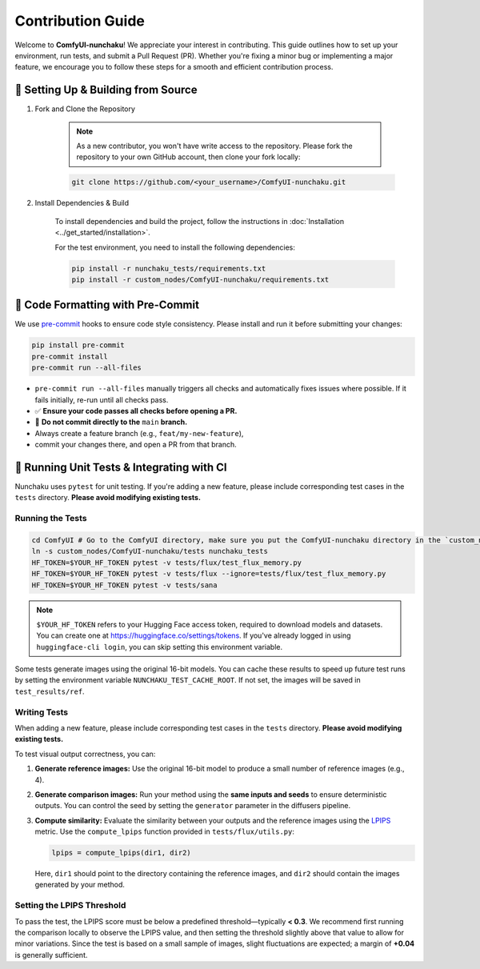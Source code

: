 Contribution Guide
==================

Welcome to **ComfyUI-nunchaku**! We appreciate your interest in contributing.
This guide outlines how to set up your environment, run tests, and submit a Pull Request (PR).
Whether you're fixing a minor bug or implementing a major feature, we encourage you to
follow these steps for a smooth and efficient contribution process.

🚀 Setting Up & Building from Source
------------------------------------

1. Fork and Clone the Repository

    .. note::

        As a new contributor, you won't have write access to the repository.
        Please fork the repository to your own GitHub account, then clone your fork locally:

    .. code-block:: shell

        git clone https://github.com/<your_username>/ComfyUI-nunchaku.git

2. Install Dependencies & Build

    To install dependencies and build the project, follow the instructions in :doc:`Installation <../get_started/installation>`.

    For the test environment, you need to install the following dependencies:

    .. code-block:: shell

        pip install -r nunchaku_tests/requirements.txt
        pip install -r custom_nodes/ComfyUI-nunchaku/requirements.txt


🧹 Code Formatting with Pre-Commit
----------------------------------

We use `pre-commit <https://pre-commit.com/>`_ hooks to ensure code style consistency. Please install and run it before submitting your changes:

.. code-block:: shell

   pip install pre-commit
   pre-commit install
   pre-commit run --all-files

- ``pre-commit run --all-files`` manually triggers all checks and automatically fixes issues where possible. If it fails initially, re-run until all checks pass.

- ✅ **Ensure your code passes all checks before opening a PR.**

- 🚫 **Do not commit directly to the** ``main`` **branch.**
- Always create a feature branch (e.g., ``feat/my-new-feature``),
- commit your changes there, and open a PR from that branch.

🧪 Running Unit Tests & Integrating with CI
-------------------------------------------

Nunchaku uses ``pytest`` for unit testing. If you're adding a new feature,
please include corresponding test cases in the ``tests`` directory.
**Please avoid modifying existing tests.**

Running the Tests
~~~~~~~~~~~~~~~~~

.. code-block:: shell

    cd ComfyUI # Go to the ComfyUI directory, make sure you put the ComfyUI-nunchaku directory in the `custom_nodes` directory
    ln -s custom_nodes/ComfyUI-nunchaku/tests nunchaku_tests
    HF_TOKEN=$YOUR_HF_TOKEN pytest -v tests/flux/test_flux_memory.py
    HF_TOKEN=$YOUR_HF_TOKEN pytest -v tests/flux --ignore=tests/flux/test_flux_memory.py
    HF_TOKEN=$YOUR_HF_TOKEN pytest -v tests/sana

.. note::

   ``$YOUR_HF_TOKEN`` refers to your Hugging Face access token, required to download models and datasets.
   You can create one at https://huggingface.co/settings/tokens.
   If you've already logged in using ``huggingface-cli login``,
   you can skip setting this environment variable.

Some tests generate images using the original 16-bit models. You can cache these results to speed up future test runs by setting the environment variable ``NUNCHAKU_TEST_CACHE_ROOT``. If not set, the images will be saved in ``test_results/ref``.

Writing Tests
~~~~~~~~~~~~~

When adding a new feature, please include corresponding test cases in the ``tests`` directory. **Please avoid modifying existing tests.**

To test visual output correctness, you can:

1. **Generate reference images:** Use the original 16-bit model to produce a small number of reference images (e.g., 4).

2. **Generate comparison images:** Run your method using the **same inputs and seeds** to ensure deterministic outputs. You can control the seed by setting the ``generator`` parameter in the diffusers pipeline.

3. **Compute similarity:** Evaluate the similarity between your outputs and the reference images using the `LPIPS <https://arxiv.org/abs/1801.03924>`_ metric. Use the ``compute_lpips`` function provided in ``tests/flux/utils.py``:

   .. code-block:: shell

      lpips = compute_lpips(dir1, dir2)

   Here, ``dir1`` should point to the directory containing the reference images, and ``dir2`` should contain the images generated by your method.

Setting the LPIPS Threshold
~~~~~~~~~~~~~~~~~~~~~~~~~~~

To pass the test, the LPIPS score must be below a predefined threshold—typically **< 0.3**.
We recommend first running the comparison locally to observe the LPIPS value,
and then setting the threshold slightly above that value to allow for minor variations.
Since the test is based on a small sample of images, slight fluctuations are expected;
a margin of **+0.04** is generally sufficient.
